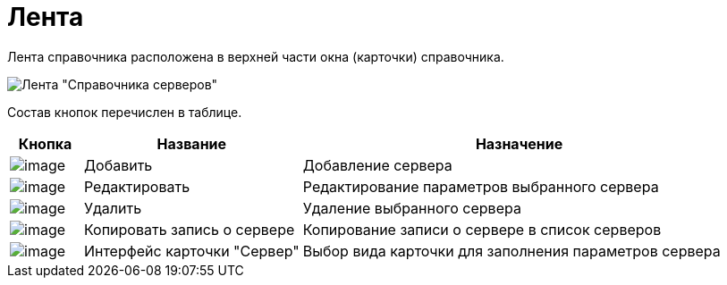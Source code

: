 = Лента

Лента справочника расположена в верхней части окна (карточки) справочника.

image::serv_Interface_Ribbon.png[Лента "Справочника серверов"]

Состав кнопок перечислен в таблице.

[width="100%",cols="10%,30%,60%",options="header",]
|===
|Кнопка |Название |Назначение
|image:buttons/serv_add_green_plus.png[image] |Добавить |Добавление сервера
|image:buttons/serv_Change_green_pencil.png[image] |Редактировать |Редактирование параметров выбранного сервера
|image:buttons/serv_delete_red_x.png[image] |Удалить |Удаление выбранного сервера
|image:buttons/serv_Copy.png[image] |Копировать запись о сервере |Копирование записи о сервере в список серверов
|image:buttons/serv_Select_card_kind.png[image] |Интерфейс карточки "Сервер" |Выбор вида карточки для заполнения параметров сервера
|===
